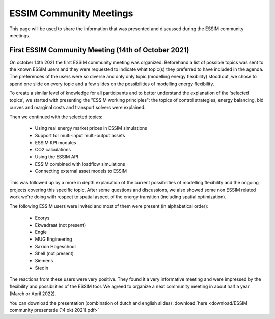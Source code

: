 ESSIM Community Meetings
========================

This page will be used to share the information that was presented and discussed during the ESSIM community meetings.

First ESSIM Community Meeting (14th of October 2021)
----------------------------------------------------
On october 14th 2021 the first ESSIM community meeting was organized. Beforehand a list of possible topics was sent to
the known ESSIM users and they were requested to indicate what topic(s) they preferred to have included in the agenda.
The preferences of the users were so diverse and only only topic (modelling energy flexibility) stood out, we chose
to spend one slide on every topic and a few slides on the possibilities of modelling energy flexibility.

To create a similar level of knowledge for all participants and to better understand the explanation of the 'selected
topics', we started with presenting the "ESSIM working principles": the topics of control strategies, energy balancing,
bid curves and marginal costs and transport solvers were explained.

Then we continued with the selected topics:

 * Using real energy market prices in ESSIM simulations
 * Support for multi-input multi-output assets
 * ESSIM KPI modules
 * CO2 calculations
 * Using the ESSIM API
 * ESSIM combined with loadflow simulations
 * Connecting external asset models to ESSIM

This was followed up by a more in depth explanation of the current possibilities of modelling flexibility and the
ongoing projects covering this specific topic. After some questions and discussions, we also showed some non ESSIM
related work we're doing with respect to spatial aspect of the energy transition (including spatial optimization).

The following ESSIM users were invited and most of them were present (in alphabetical order):

 * Ecorys
 * Ekwadraat (not present)
 * Engie
 * MUG Engineering
 * Saxion Hogeschool
 * Shell (not present)
 * Siemens
 * Stedin

The reactions from these users were very positive. They found it a very informative meeting and were impressed by the
flexibility and possibilities of the ESSIM tool. We agreed to organize a next community meeting in about half a year
(March or April 2022).

You can download the presentation (combination of dutch and english slides) :download:`here <download/ESSIM community presentatie (14 okt 2021).pdf>`